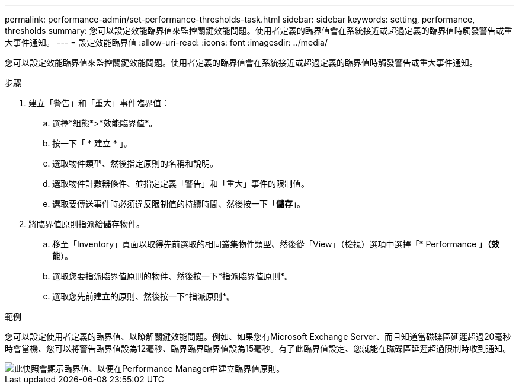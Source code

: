 ---
permalink: performance-admin/set-performance-thresholds-task.html 
sidebar: sidebar 
keywords: setting, performance, thresholds 
summary: 您可以設定效能臨界值來監控關鍵效能問題。使用者定義的臨界值會在系統接近或超過定義的臨界值時觸發警告或重大事件通知。 
---
= 設定效能臨界值
:allow-uri-read: 
:icons: font
:imagesdir: ../media/


[role="lead"]
您可以設定效能臨界值來監控關鍵效能問題。使用者定義的臨界值會在系統接近或超過定義的臨界值時觸發警告或重大事件通知。

.步驟
. 建立「警告」和「重大」事件臨界值：
+
.. 選擇*組態*>*效能臨界值*。
.. 按一下「 * 建立 * 」。
.. 選取物件類型、然後指定原則的名稱和說明。
.. 選取物件計數器條件、並指定定義「警告」和「重大」事件的限制值。
.. 選取要傳送事件時必須違反限制值的持續時間、然後按一下「*儲存*」。


. 將臨界值原則指派給儲存物件。
+
.. 移至「Inventory」頁面以取得先前選取的相同叢集物件類型、然後從「View」（檢視）選項中選擇「* Performance *」（效能*）。
.. 選取您要指派臨界值原則的物件、然後按一下*指派臨界值原則*。
.. 選取您先前建立的原則、然後按一下*指派原則*。




.範例
您可以設定使用者定義的臨界值、以瞭解關鍵效能問題。例如、如果您有Microsoft Exchange Server、而且知道當磁碟區延遲超過20毫秒時會當機、您可以將警告臨界值設為12毫秒、臨界臨界臨界值設為15毫秒。有了此臨界值設定、您就能在磁碟區延遲超過限制時收到通知。

image::../media/opm-threshold-creation-example-perf-admin.gif[此快照會顯示臨界值、以便在Performance Manager中建立臨界值原則。]
